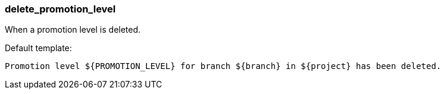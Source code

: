 [[event-delete_promotion_level]]
=== delete_promotion_level

When a promotion level is deleted.

Default template:

[source]
----
Promotion level ${PROMOTION_LEVEL} for branch ${branch} in ${project} has been deleted.
----

